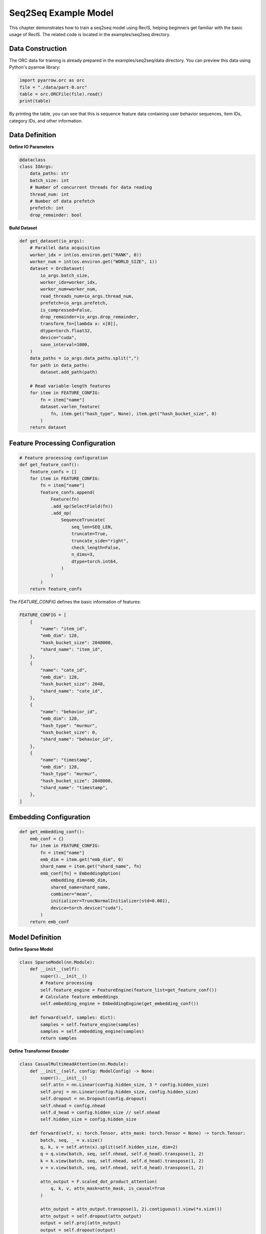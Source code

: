 Seq2Seq Example Model
=====================

This chapter demonstrates how to train a seq2seq model using RecIS, helping beginners get familiar with the basic usage of RecIS. The related code is located in the examples/seq2seq directory.

Data Construction
-----------------

The ORC data for training is already prepared in the examples/seq2seq/data directory. You can preview this data using Python's pyarrow library:

.. code-block:: python

    import pyarrow.orc as orc
    file = "./data/part-0.orc"
    table = orc.ORCFile(file).read()
    print(table)

By printing the table, you can see that this is sequence feature data containing user behavior sequences, item IDs, category IDs, and other information.

Data Definition
---------------

**Define IO Parameters**

.. code-block:: python

    @dataclass
    class IOArgs:
        data_paths: str
        batch_size: int
        # Number of concurrent threads for data reading
        thread_num: int
        # Number of data prefetch
        prefetch: int
        drop_remainder: bool

**Build Dataset**

.. code-block:: python

    def get_dataset(io_args):
        # Parallel data acquisition
        worker_idx = int(os.environ.get("RANK", 0))
        worker_num = int(os.environ.get("WORLD_SIZE", 1))
        dataset = OrcDataset(
            io_args.batch_size,
            worker_idx=worker_idx,
            worker_num=worker_num,
            read_threads_num=io_args.thread_num,
            prefetch=io_args.prefetch,
            is_compressed=False,
            drop_remainder=io_args.drop_remainder,
            transform_fn=[lambda x: x[0]],
            dtype=torch.float32,
            device="cuda",
            save_interval=1000,
        )
        data_paths = io_args.data_paths.split(",")
        for path in data_paths:
            dataset.add_path(path)
        
        # Read variable-length features
        for item in FEATURE_CONFIG:
            fn = item["name"]
            dataset.varlen_feature(
                fn, item.get("hash_type", None), item.get("hash_bucket_size", 0)
            )
        return dataset

Feature Processing Configuration
--------------------------------

.. code-block:: python

    # Feature processing configuration
    def get_feature_conf():
        feature_confs = []
        for item in FEATURE_CONFIG:
            fn = item["name"]
            feature_confs.append(
                Feature(fn)
                .add_op(SelectField(fn))
                .add_op(
                    SequenceTruncate(
                        seq_len=SEQ_LEN,
                        truncate=True,
                        truncate_side="right",
                        check_length=False,
                        n_dims=3,
                        dtype=torch.int64,
                    )
                )
            )
        return feature_confs

The `FEATURE_CONFIG` defines the basic information of features:

.. code-block:: python

    FEATURE_CONFIG = [
        {
            "name": "item_id",
            "emb_dim": 128,
            "hash_bucket_size": 2048000,
            "shard_name": "item_id",
        },
        {
            "name": "cate_id",
            "emb_dim": 128,
            "hash_bucket_size": 2048,
            "shard_name": "cate_id",
        },
        {
            "name": "behavior_id",
            "emb_dim": 128,
            "hash_type": "murmur",
            "hash_bucket_size": 0,
            "shard_name": "behavior_id",
        },
        {
            "name": "timestamp",
            "emb_dim": 128,
            "hash_type": "murmur",
            "hash_bucket_size": 2048000,
            "shard_name": "timestamp",
        },
    ]

Embedding Configuration
-----------------------

.. code-block:: python

    def get_embedding_conf():
        emb_conf = {}
        for item in FEATURE_CONFIG:
            fn = item["name"]
            emb_dim = item.get("emb_dim", 0)
            shard_name = item.get("shard_name", fn)
            emb_conf[fn] = EmbeddingOption(
                embedding_dim=emb_dim,
                shared_name=shard_name,
                combiner="mean",
                initializer=TruncNormalInitializer(std=0.001),
                device=torch.device("cuda"),
            )
        return emb_conf

Model Definition
----------------

**Define Sparse Model**

.. code-block:: python

    class SparseModel(nn.Module):
        def __init__(self):
            super().__init__()
            # Feature processing
            self.feature_engine = FeatureEngine(feature_list=get_feature_conf())
            # Calculate feature embeddings
            self.embedding_engine = EmbeddingEngine(get_embedding_conf())

        def forward(self, samples: dict):
            samples = self.feature_engine(samples)
            samples = self.embedding_engine(samples)
            return samples

**Define Transformer Encoder**

.. code-block:: python

    class CasualMultiHeadAttention(nn.Module):
        def __init__(self, config: ModelConfig) -> None:
            super().__init__()
            self.attn = nn.Linear(config.hidden_size, 3 * config.hidden_size)
            self.proj = nn.Linear(config.hidden_size, config.hidden_size)
            self.dropout = nn.Dropout(config.dropout)
            self.nhead = config.nhead
            self.d_head = config.hidden_size // self.nhead
            self.hidden_size = config.hidden_size

        def forward(self, x: torch.Tensor, attn_mask: torch.Tensor = None) -> torch.Tensor:
            batch, seq, _ = x.size()
            q, k, v = self.attn(x).split(self.hidden_size, dim=2)
            q = q.view(batch, seq, self.nhead, self.d_head).transpose(1, 2)
            k = k.view(batch, seq, self.nhead, self.d_head).transpose(1, 2)
            v = v.view(batch, seq, self.nhead, self.d_head).transpose(1, 2)

            attn_output = F.scaled_dot_product_attention(
                q, k, v, attn_mask=attn_mask, is_causal=True
            )

            attn_output = attn_output.transpose(1, 2).contiguous().view(*x.size())
            attn_output = self.dropout(attn_output)
            output = self.proj(attn_output)
            output = self.dropout(output)
            return output

    class FeedForward(nn.Module):
        def __init__(self, config: ModelConfig):
            super().__init__()
            self.net = nn.Sequential(
                nn.Linear(config.hidden_size, config.dim_feedforward),
                nn.GELU(),
                nn.Linear(config.dim_feedforward, config.hidden_size),
                nn.Dropout(config.dropout),
            )

        def forward(self, x: torch.Tensor):
            return self.net(x)

    class TransformerEncoderLayer(nn.Module):
        def __init__(self, config: ModelConfig):
            super().__init__()
            self.norm1 = nn.LayerNorm(config.hidden_size)
            self.attn = CasualMultiHeadAttention(config)
            self.norm2 = nn.LayerNorm(config.hidden_size)
            self.ffn = FeedForward(config)

        def forward(self, x: torch.Tensor, attn_mask: torch.Tensor = None):
            x = x + self.attn(self.norm1(x), attn_mask=attn_mask)
            x = x + self.ffn(self.norm2(x))
            return x

    class Transformer(nn.Module):
        def __init__(self, config: ModelConfig):
            super().__init__()
            self.layers = nn.ModuleList(
                [TransformerEncoderLayer(config) for _ in range(config.num_layers)]
            )
            self.final_layer_norm = nn.LayerNorm(config.hidden_size)
            self.seq_len = config.seq_len

        def forward(self, x: torch.Tensor, attn_mask: torch.Tensor = None):
            for layer in self.layers:
                x = layer(x, attn_mask=attn_mask)
            x = self.final_layer_norm(x)
            return x

**Define Decoder**

.. code-block:: python

    class Decoder(nn.Module):
        def __init__(self, config: ModelConfig):
            super().__init__()
            self.proj = nn.Linear(config.emb_size, config.hidden_size)
            self.trans = Transformer(config)
            self.loss_fn = nn.CrossEntropyLoss()

        def cal_loss(self, preds: torch.Tensor, items: torch.Tensor):
            preds = preds[:, 1:, :]
            preds = preds.reshape(-1, preds.shape[-1])
            items = items[:, :-1, :]
            items = items.reshape(-1, items.shape[-1])
            preds = F.normalize(preds, p=2, dim=-1, eps=1e-6)
            items = F.normalize(items, p=2, dim=-1, eps=1e-6)
            labels = torch.arange(preds.shape[0], device=preds.device, dtype=torch.long)
            cos_sim = torch.matmul(preds, items.t())
            loss = self.loss_fn(cos_sim, labels)
            with torch.no_grad():
                hits = (cos_sim.detach().argmax(dim=1) == labels).sum()
            add_metric("hit_rate", hits / preds.shape[0])
            add_metric("loss", loss)
            return loss

        def forward(self, x: torch.Tensor, attn_mask: torch.Tensor = None):
            items = self.proj(x)
            preds = self.trans(items, attn_mask)
            if self.training:
                loss = self.cal_loss(preds, items)
                return loss
            else:
                return preds

**Define Complete Model**

.. code-block:: python

    class Seq2SeqModel(nn.Module):
        def __init__(self, config: ModelConfig):
            super().__init__()
            self.dense = Decoder(config)
            self.sparse = SparseModel()
            self.casual_mask = (
                torch.tril(torch.ones(config.seq_len, config.seq_len))
                .view(1, 1, config.seq_len, config.seq_len)
                .cuda()
            )

        def build_embedding(self, samples: dict[torch.Tensor]):
            embs = []
            for item in FEATURE_CONFIG:
                fn = item["name"]
                embs.append(samples[fn])
            return torch.cat(embs, dim=-1)

        def cal_mask(self, seq_len):
            return self.casual_mask[:, :, :seq_len, :seq_len]

        def forward(self, samples: dict[torch.Tensor]):
            samples = self.sparse(samples)
            emb = self.build_embedding(samples)
            with torch.amp.autocast(dtype=torch.bfloat16, device_type="cuda"):
                return self.dense(emb, self.cal_mask(emb.shape[1]))

The `ModelConfig` defines the basic configuration of the model:

.. code-block:: python

    @dataclass
    class ModelConfig:
        seq_len: int = 1024
        hidden_size: int = 1024
        num_layers: int = 8
        nhead: int = 8
        dim_feedforward: int = 1024
        dropout: float = 0.1
        emb_size: int = 512

Training Entry
--------------

**Define Training Process**

First, get the dataset:

.. code-block:: python

    train_dataset = get_dataset(args.io_args)

Then create the model and separate optimizers for sparse and dense models:

.. code-block:: python

    model = Seq2SeqModel(args.model_config)
    model = model.cuda()

    # optimizer
    sparse_param = filter_out_sparse_param(model)
    dense_opt, sparse_opt = get_optimizer(model, args.lr.dense_lr, args.lr.sparse_lr)

The `get_optimizer` function is defined as follows:

.. code-block:: python

    def get_optimizer(model: nn.Module, dense_lr, sparse_lr):
        sparse_param = filter_out_sparse_param(model)
        dense_opt = AdamW(model.parameters(), lr=dense_lr)
        sparse_opt = SparseAdamW(sparse_param, lr=sparse_lr)
        return (dense_opt, sparse_opt)

Finally, create the training process:

.. code-block:: python

    trainer = Trainer(
        model=model,
        args=args.train_config,
        train_dataset=train_dataset,
        dense_optimizers=(dense_opt, None),
        sparse_optimizer=sparse_opt,
    )

**Environment Setup**

Set up distributed environment and random seeds:

.. code-block:: python

    def set_num_threads():
        cpu_num = cpu_count() // 16
        os.environ["OMP_NUM_THREADS"] = str(cpu_num)
        os.environ["OPENBLAS_NUM_THREADS"] = str(cpu_num)
        os.environ["MKL_NUM_THREADS"] = str(cpu_num)
        os.environ["VECLIB_MAXIMUM_THREADS"] = str(cpu_num)
        os.environ["NUMEXPR_NUM_THREADS"] = str(cpu_num)
        torch.set_num_interop_threads(cpu_num)
        torch.set_num_threads(cpu_num)
        # set device for local run
        torch.cuda.set_device(int(os.getenv("RANK", "-1")))

    def set_seed(seed):
        torch.manual_seed(seed)
        if torch.cuda.is_available():
            torch.cuda.manual_seed_all(seed)  # For multi-GPU setups
        np.random.seed(seed)
        random.seed(seed)

**Start Training**

Start training through the `run.sh` script: `bash run.sh`.
